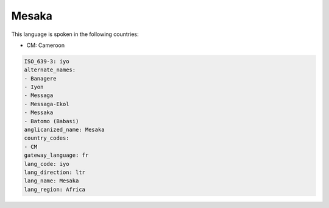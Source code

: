 .. _iyo:

Mesaka
======

This language is spoken in the following countries:

* CM: Cameroon

.. code-block:: yaml

    ISO_639-3: iyo
    alternate_names:
    - Banagere
    - Iyon
    - Messaga
    - Messaga-Ekol
    - Messaka
    - Batomo (Babasi)
    anglicanized_name: Mesaka
    country_codes:
    - CM
    gateway_language: fr
    lang_code: iyo
    lang_direction: ltr
    lang_name: Mesaka
    lang_region: Africa
    
